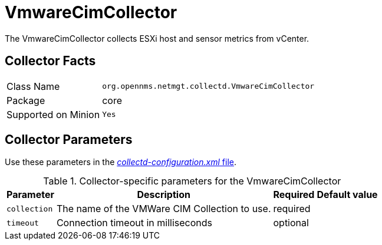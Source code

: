 
= VmwareCimCollector

The VmwareCimCollector collects ESXi host and sensor metrics from vCenter.

== Collector Facts

[options="autowidth"]
|===
| Class Name          | `org.opennms.netmgt.collectd.VmwareCimCollector`
| Package             | core
| Supported on Minion | `Yes`
|===

== Collector Parameters

Use these parameters in the <<ga-collectd-packages,_collectd-configuration.xml_ file>>.

.Collector-specific parameters for the VmwareCimCollector
[options="header, autowidth"]
|===
| Parameter              | Description                                     | Required | Default value
| `collection`           | The name of the VMWare CIM Collection to use.  | required |
| `timeout`              | Connection timeout in milliseconds              | optional |
|===
